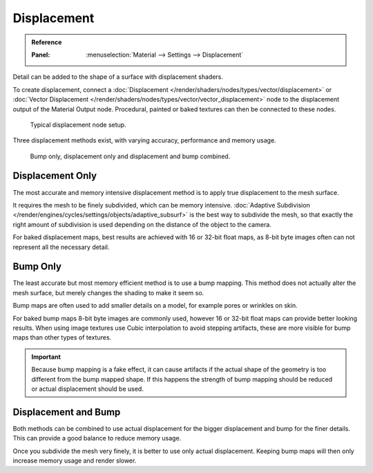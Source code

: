 
************
Displacement
************

.. admonition:: Reference
   :class: refbox

   :Panel:     :menuselection:`Material --> Settings --> Displacement`

Detail can be added to the shape of a surface with displacement shaders.

To create displacement, connect a :doc:`Displacement </render/shaders/nodes/types/vector/displacement>`
or :doc:`Vector Displacement </render/shaders/nodes/types/vector/vector_displacement>` node
to the displacement output of the Material Output node. Procedural, painted or baked textures can
then be connected to these nodes.

.. figure:: /images/render_cycles_materials_displacement_node_setup.png

   Typical displacement node setup.

Three displacement methods exist, with varying accuracy, performance and memory usage.

.. figure:: /images/render_cycles_materials_displacement_example.jpg

   Bump only, displacement only and displacement and bump combined.


Displacement Only
=================

The most accurate and memory intensive displacement method is to apply true displacement to
the mesh surface.

It requires the mesh to be finely subdivided, which can be memory intensive.
:doc:`Adaptive Subdivision </render/engines/cycles/settings/objects/adaptive_subsurf>` is the best way
to subdivide the mesh, so that exactly the right amount of subdivision is used depending on
the distance of the object to the camera.

For baked displacement maps, best results are achieved with 16 or 32-bit float maps,
as 8-bit byte images often can not represent all the necessary detail.

.. seealso::

   The :doc:`Displace Modifier </modeling/modifiers/deform/displace>` can also be used to displace a mesh.


Bump Only
=========

The least accurate but most memory efficient method is to use a bump mapping.
This method does not actually alter the mesh surface, but merely changes the shading to make it seem so.

Bump maps are often used to add smaller details on a model, for example pores or wrinkles on skin.

For baked bump maps 8-bit byte images are commonly used, however 16 or 32-bit float maps can provide
better looking results. When using image textures use Cubic interpolation to avoid stepping artifacts,
these are more visible for bump maps than other types of textures.

.. important::

   Because bump mapping is a fake effect, it can cause artifacts if the actual shape of the geometry
   is too different from the bump mapped shape. If this happens the strength of bump mapping should
   be reduced or actual displacement should be used.


Displacement and Bump
=====================

Both methods can be combined to use actual displacement for the bigger displacement and
bump for the finer details. This can provide a good balance to reduce memory usage.

Once you subdivide the mesh very finely, it is better to use only actual displacement.
Keeping bump maps will then only increase memory usage and render slower.
